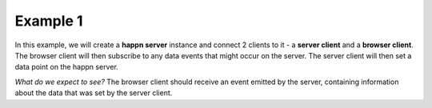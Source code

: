 ..  _simple-example-1:

Example 1
=========
In this example, we will create a **happn server** instance and connect 2 clients to it - a **server client** and a **browser client**.
The browser client will then subscribe to any data events that might occur on the server. The server client will then set a data point on the happn server.

*What do we expect to see?*
The browser client should receive an event emitted by the server, containing information about the data that was set by the server client.


.. autosummary::
   :toctree: generated